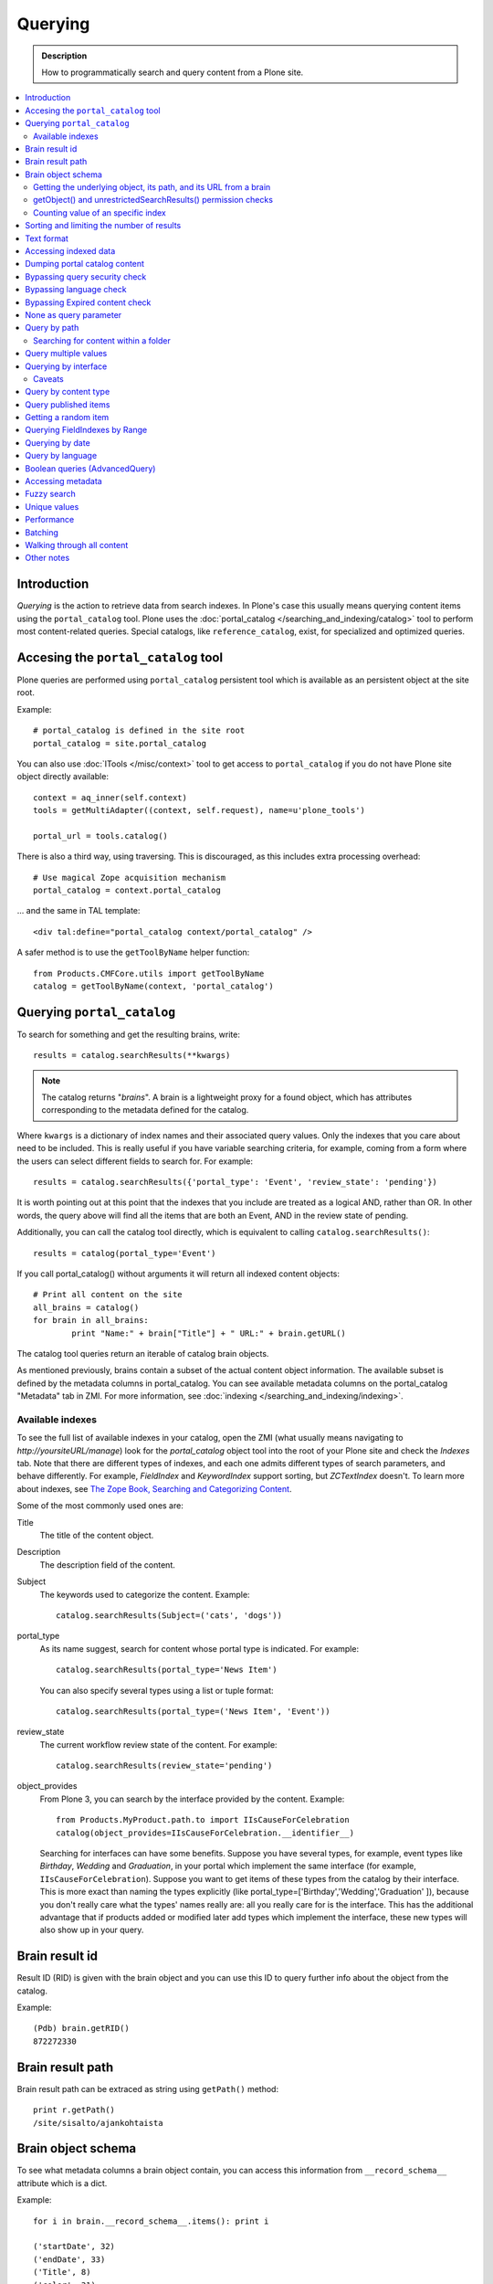 ========
Querying
========

.. admonition:: Description

    How to programmatically search and query content from a Plone site.

.. contents :: :local:

Introduction
========================

*Querying* is the action to retrieve data from search indexes.  In Plone's
case this usually means querying content items using the ``portal_catalog``
tool.  Plone uses the :doc:`portal_catalog </searching_and_indexing/catalog>`
tool to perform most content-related queries. Special catalogs, like
``reference_catalog``, exist, for specialized and optimized queries.


Accesing the ``portal_catalog`` tool
====================================

Plone queries are performed using ``portal_catalog`` persistent tool which
is available as an persistent object at the site root.

Example::

    # portal_catalog is defined in the site root
    portal_catalog = site.portal_catalog

You can also use :doc:`ITools </misc/context>` tool to get access to
``portal_catalog`` if you do not have Plone site object directly available::

    context = aq_inner(self.context)
    tools = getMultiAdapter((context, self.request), name=u'plone_tools')

    portal_url = tools.catalog()

There is also a third way, using traversing. This is discouraged, as this
includes extra processing overhead::

    # Use magical Zope acquisition mechanism
    portal_catalog = context.portal_catalog

... and the same in TAL template::

    <div tal:define="portal_catalog context/portal_catalog" />


A safer method is to use the ``getToolByName`` helper function::

    from Products.CMFCore.utils import getToolByName
    catalog = getToolByName(context, 'portal_catalog')

Querying ``portal_catalog``
===========================


To search for something and get the resulting brains, write::

    results = catalog.searchResults(**kwargs)

.. Note:: The catalog returns "*brains*". A brain is a lightweight proxy
   for a found object, which has attributes corresponding to the metadata
   defined for the catalog.

Where ``kwargs`` is a dictionary of index names and their associated query
values. Only the indexes that you care about need to be included. This is
really useful if you have variable searching criteria, for example, coming
from a form where the users can select different fields to search for. For
example::

    results = catalog.searchResults({'portal_type': 'Event', 'review_state': 'pending'})

It is worth pointing out at this point that the indexes that you include are
treated as a logical AND, rather than OR. In other words, the query above
will find all the items that are both an Event, AND in the review state of
pending.

Additionally, you can call the catalog tool directly, which is
equivalent to calling ``catalog.searchResults()``::

    results = catalog(portal_type='Event')

If you call portal_catalog() without arguments it will return all indexed content objects::

        # Print all content on the site
        all_brains = catalog()
        for brain in all_brains:
                print "Name:" + brain["Title"] + " URL:" + brain.getURL()


The catalog tool queries return an iterable of catalog brain objects.

As mentioned previously, brains contain a subset of the actual content
object information. The available subset is defined by the metadata
columns in portal_catalog. You can see available metadata columns on
the portal_catalog "Metadata" tab in ZMI. For more information, see :doc:`indexing </searching_and_indexing/indexing>`.


Available indexes
-----------------

To see the full list of available indexes in your catalog, open the
ZMI (what usually means navigating to *http://yoursiteURL/manage*)
look for the *portal\_catalog* object tool into the root of your
Plone site and check the *Indexes* tab. Note that there are
different types of indexes, and each one admits different types of
search parameters, and behave differently. For example,
*FieldIndex* and *KeywordIndex* support sorting, but *ZCTextIndex*
doesn't. To learn more about indexes, see
`The Zope Book, Searching and Categorizing Content <http://docs.zope.org/zope2/zope2book/SearchingZCatalog.html>`_.

Some of the most commonly used ones are:

Title
    The title of the content object.
Description
    The description field of the content.
Subject
    The keywords used to categorize the content. Example:
    ::

        catalog.searchResults(Subject=('cats', 'dogs'))

portal\_type
    As its name suggest, search for content whose portal type is
    indicated. For example:
    ::

        catalog.searchResults(portal_type='News Item')

    You can also specify several types using a list or tuple format:

    ::

        catalog.searchResults(portal_type=('News Item', 'Event'))

review\_state
    The current workflow review state of the content. For example:
    ::

        catalog.searchResults(review_state='pending')

object\_provides
    From Plone 3, you can search by the interface provided by the
    content. Example:
    ::

        from Products.MyProduct.path.to import IIsCauseForCelebration
        catalog(object_provides=IIsCauseForCelebration.__identifier__)

    Searching for interfaces can have some benefits. Suppose you have
    several types, for example, event types like *Birthday*, *Wedding*
    and *Graduation*, in your portal which implement the same interface
    (for example, ``IIsCauseForCelebration``). Suppose you want to get
    items of these types from the catalog by their interface. This is
    more exact than naming the types explicitly (like
    portal\_type=['Birthday','Wedding','Graduation' ]), because you
    don't really care what the types' names really are: all you really
    care for is the interface.
    This has the additional advantage that if products added or
    modified later add types which implement the interface, these new
    types will also show up in your query.


Brain result id
========================

Result ID (RID) is given with the brain object and you can use this ID to query
further info about the object from the catalog.

Example::

        (Pdb) brain.getRID()
        872272330

Brain result path
========================

Brain result path can be extraced as string using ``getPath()`` method::

        print r.getPath()
        /site/sisalto/ajankohtaista


Brain object schema
========================

To see what metadata columns a brain object contain, you can access
this information from ``__record_schema__`` attribute which is a dict.

Example::

        for i in brain.__record_schema__.items(): print i

        ('startDate', 32)
        ('endDate', 33)
        ('Title', 8)
        ('color', 31)
        ('data_record_score_', 35)
        ('exclude_from_nav', 13)
        ('Type', 9)
        ('id', 19)
        ('cmf_uid', 29)

.. TODO::
    What do those numbers represent?


Getting the underlying object, its path, and its URL from a brain
-----------------------------------------------------------------

As it was said earlier, searching inside the catalog returns
catalog brains, not the object themselves. If you want to get the
object associated with a brain, do::

    brain.getObject()

To get the path of the object without fetching it::

    brain.getPath()

which is equivalent to ``obj.getPhysicalPath()``.

And finally, to get the URL of the underlying object, usually to
provide a link to it::

    brain.getURL()

which is equivalent to ``obj.absolute_url()``.

.. Note::

        Calling getObject() has performance implications. Waking up
        each object needs a separate query to the database.


getObject() and unrestrictedSearchResults() permission checks
----------------------------------------------------------------------

You cannot call getObject() for a restricted result, even in trusted code.

Instead, you need to use::

        unrestrictedTraverse(brain.getPath())

.. TODO::

   How to call ``unrestrictedTraverse``

For more information, see

* http://www.mail-archive.com/zope-dev@zope.org/msg17514.html


Counting value of an specific index
-----------------------------------

The efficient way of counting the number value of an index is to work directly in this index. For example we want to count the number of each portal_type. Quering via search results is a performance bootleneck for that. Iterating on all brains put those in zodb cache. This method is also a memory bottleneck.
So the good way for do that

.. code-block:: python

   ### count portal_type index
   stats = {}
   x = getToolByName(context, 'portal_catalog')
   index = x._catalog.indexes['portal_type']
   for key in index.uniqueValues():
       t = index._index.get(key)
       if type(t) is not int:
           stats[str(key)] = len(t)
       else:
           stats[str(key)] = 1



Sorting and limiting the number of results
=============================================

To sort the results, use the sort\_on and sort\_order arguments.
The sort\_on argument accepts any available index, even if you're
not searching by it. The sort\_order can be either 'ascending' or
'descending', where 'ascending' means from A to Z for a text field.
'reverse' is an alias equivalent to 'descending'. For example:

::

    results = catalog_searchResults(Description='Plone documentation',
                                    sort_on='sortable_title', sort_order='ascending')

The catalog.searchResults() returns a list-like object, so to limit
the number of results you can just use Python's slicing. For
example, to get only the first 3 items:

::

    results = catalog.searchResults(Description='Plone documentation')[:3]

In addition, ZCatalogs allow a sort\_limit argument. The
sort\_limit is only a hint for the search algorhitms and can
potentially return a few more items, so it's preferable to use both
``sort_limit`` and slicing simultaneously:

::

    limit = 50
    results = catalog.searchResults(Description='Plone documentation',
                                    sort_limit=limit)[:limit]


portal_catalog query takes *sort_on* argument which tells the index used for sorting.
*sort_order* defines sort direction. It can be string "reverse".

Sorting is supported only on FieldIndexes.
Due to nature of searchable text indexes (they index split text, not strings) they
cannot be used for sorting. For example, to do sorting by title, an index
called *sortable_tite* should be used.

Example how to sort by id::

    results = context.portal_catalog.searchResults(sort_on="id",
                                                   portal_type="Document",
                                                   sort_order="reverse")



Text format
========================

Since most indexes use Archetypes accessors to index the field value,
the returned text is UTF-8 encoded. This is a limitation
inherited from the early ages of Plone.

To get unicode value for e.g. title you need to do the following::

    title = brain["Title"]
    title = title.decode("utf-8")

    if title[0] == u"å":
        # Unicode text matching etc. functions work correctly now
        pass

Accessing indexed data
========================

Normally you don't get copy of indexed data with brains, only metadata.
You can still access the raw indexed data if you know what you are doing
by using RID of the brain object.

Example::

        (Pdb) data = self.context.portal_catalog.getIndexDataForRID(872272330)
        (Pdb) for i in data.items(): print i
        ('Title', ['ulkomuseon', 'tarinaopastukset'])
        ('effectiveRange', (21305115, 278752140))
        ('object_provides', ['Products.CMFCore.interfaces._content.IDublinCore', 'Products.ATContentTypes.interface.interfaces.IHistoryAware', 'AccessControl.interfaces.IOwned', 'OFS.interfaces.ITraversable', 'plone.portlets.interfaces.ILocalPortletAssignable', 'Products.Archetypes.interfaces._base.IBaseObject', 'zope.annotation.interfaces.IAttributeAnnotatable', 'vs.event.interfaces.IVSEvent', 'Products.CMFCore.interfaces._content.IMutableMinimalDublinCore', 'OFS.interfaces.IPropertyManager', 'OFS.interfaces.IZopeObject', 'AccessControl.interfaces.IRoleManager', 'zope.annotation.interfaces.IAnnotatable', 'Acquisition.interfaces.IAcquirer', 'Products.ATContentTypes.interface.event.IATEvent', 'OFS.interfaces.ICopySource', 'Products.LinguaPlone.interfaces.ITranslatable', 'Products.ATContentTypes.interface.interfaces.ICalendarSupport', 'Products.ATContentTypes.interface.interfaces.IATContentType', 'plone.app.iterate.interfaces.IIterateAware', 'Products.Archetypes.interfaces._base.IBaseContent', 'Products.CMFCore.interfaces._content.ICatalogableDublinCore', 'Products.CMFDynamicViewFTI.interface._base.IBrowserDefault', 'Products.Archetypes.interfaces._referenceable.IReferenceable', 'plone.locking.interfaces.ITTWLockable', 'plone.app.imaging.interfaces.IBaseObject', 'persistent.interfaces.IPersistent', 'webdav.interfaces.IDAVResource', 'AccessControl.interfaces.IPermissionMappingSupport', 'OFS.interfaces.ISimpleItem', 'plone.app.kss.interfaces.IPortalObject', 'plone.app.kss.interfaces.IContentish', 'archetypes.schemaextender.interfaces.IExtensible', 'App.interfaces.IUndoSupport', 'OFS.interfaces.IManageable', 'App.interfaces.IPersistentExtra', 'Products.CMFCore.interfaces._content.IMutableDublinCore', 'Products.Archetypes.interfaces._athistoryaware.IATHistoryAware', 'dateable.kalends.IRecurringEvent', 'OFS.interfaces.IItem', 'zope.interface.Interface', 'OFS.interfaces.IFTPAccess', 'Products.CMFDynamicViewFTI.interface._base.ISelectableBrowserDefault', 'webdav.interfaces.IWriteLock', 'Products.CMFCore.interfaces._content.IMinimalDublinCore', 'Products.CMFCore.interfaces._content.IDynamicType', 'Products.CMFCore.interfaces._content.IContentish'])
        ('Type', u'VSEvent')
        ('id', 'ulkomuseon-tarinaopastukset')
        ('cmf_uid', 2)
        ('recurrence_days', [733960, 733981, 733974, 733967])
        ('end', 1077028380)
        ('Description', ['saamelaismuseon', 'ulkomuseossa', ...
        ('is_folderish', False)
        ('getId', 'ulkomuseon-tarinaopastukset')
        ('start', 1077028380)
        ('is_default_page', False)
        ('Date', 1077036795)
        ('review_state', 'published')
        ('Language', <LanguageIndex.IndexEntry id 872272330 language fi, cid 8b9a08c216b8e086f3446775ad71a748>)
        ('portal_type', 'VSEvent')
        ('expires', 1339244460)
        ('allowedRolesAndUsers', ['Anonymous'])
        ('getObjPositionInParent', 10)
        ('path', '/siida/sisalto/8-vuodenaikaa/ulkomuseon-tarinaopastukset')
        ('in_reply_to', '')
        ('UID', '8b9a08c216b8e086f3446775ad71a748')
        ('Creator', 'admin')
        ('effective', 1077036795)
        ('getRawRelatedItems', [])
        ('getEventType', [])
        ('created', 1077036792)
        ('modified', 1077048720)
        ('SearchableText', ['ulkomuseon', 'tarinaopastukset', ...
        ('sortable_title', 'ulkomuseon tarinaopastukset')
        ('meta_type', 'VSEvent')
        ('Subject', [])

You can also directly access a single index::

    # Get event brain result id
    rid = event.getRID()
    # Get list of recurrence_days indexed value.
    # ZCatalog holds internal Catalog object which we can directly poke in evil way
    # This call goes to Products.PluginIndexes.UnIndex.Unindex class and we
    # read the persistent value from there what it has stored in our index
    # recurrence_days
    indexed_days = portal_catalog._catalog.getIndex("recurrence_days").getEntryForObject(rid, default=[])



Dumping portal catalog content
==============================

Following is useful in unit test debugging::

    # Print all objects visible to the currently logged in user
    for i in portal_catalog(): print i.getURL()

.. note:

        Security: This portal_catalog() query respects the permissions of the currently logged in user


Bypassing query security check
==============================

.. note ::

        Security: All portal_catalog queries are limited to the current user permissions by default.

If you want to bypass this restrictions, use the
unrestrictedSearchResults() method.

Example::

    # Print absolute content of portal_catalog
    for i in portal_catalog.unrestrictedSearchResults(): print i.getURL()

With ``unrestrictedSearchResults()`` you need also a special way to get access to
the objects without triggering a security exception::

    obj = brain._unrestrictedGetObject()

Bypassing language check
========================

.. note::

        All portal_catalog() queries are limited to the selected language of
        current user. You need to explicitly bypass the language check if you
        want to do multilingual queries.

Example of how to bypass language check::

    all_content_brains = portal_catalog(Language="")

Some older LinguaPlone versions, which are still using ``LanguageIndex`` to
keep language information in portal_catalog() may require::

    all_content_brains = portal_catalog(Language="all")

More information

* http://plone.293351.n2.nabble.com/Products-LinguaPlone-LanguageIndex-vs-FieldIndex-td5554729.html#a5747819

Bypassing Expired content check
================================

Plone and portal_catalog have a mechanism to list only
active (non-expired) content by default.

Below is an example of how the expired content check is made::

        mtool = context.portal_membership
        show_inactive = mtool.checkPermission('Access inactive portal content', context)

        contents = context.portal_catalog.queryCatalog(show_inactive=show_inactive)

See also::

* :doc:`Listing </content/listing>`


None as query parameter
========================

.. warning ::

        Usually if you pass in None as the query value, it will match all the objects instead of zero objects.

.. note ::

        Querying for None values is possible with AdvancedQuery_ (see below).


Query by path
================

ExtendedPathIndex_ is the index used for content object paths.
The *path* index stores the physical path of the objects.

** Warning: ** If you ever rename your Plone site instance, the path
   index needs to be completely rebuilt.

Example::

    portal_catalog(path={ "query": "/myploneinstance/myfolder" }) # return myfolder and all child content

Searching for content within a folder
-------------------------------------

Use the 'path' argument to specify the physical path to the folder
you want to search into.

By default, this will match objects into the specified folder and
all existing sub-folders. To change this behaviour, pass a
dictionary with the keys 'query' and 'depth' to the 'path'
argument, where


-  'query' is the physical path, and
-  'depth' can be either 0, which will return only the brain for
   the path queried against, or some number greater, which will query
   all items down to that depth (eg, 1 means searching just inside the
   specified folder, or 2, which means searching inside the folder,
   and inside all child folders, etc).

The most common use case is listing the contents of an existing
folder, which we'll assume to be the ``context`` object in this
example:

::

    folder_path = '/'.join(context.getPhysicalPath())
    results = catalog(path={'query': folder_path, 'depth': 1})



Query multiple values
=====================

``KeywordIndex`` index type indexes list of values.
It is used e.g. by Plone's categories (subject) feature
and `object_provides`` provided interfaces index.

You can either query

* a single value in the list

* many values in the list (all must present)

* any value in the list

The index of the catalog to query is either the name of the
keyword argument, a key in a mapping, or an attribute of a record
object.

Attributes of record objects

* ``query`` -- either a sequence of objects or a single value to be
  passed as query to the index (mandatory)

* ``operator`` -- specifies the combination of search results when
  query is a sequence of values. (optional, default: 'or'). Allowed values:
  'and', 'or'

Below is an example of matching any of multiple values gives as a Python list in KeywordIndex.
It queries all event types and recurrence_days KeywordIndex must match
any of given dates::

        # Query all events on the site
        # Note that there is no separate list for recurrent events
        # so if you want to speed up you can hardcode
        # recurrent event type list here.
        matched_recurrence_events = self.context.portal_catalog(
                        portal_type=supported_event_types,
                        recurrence_days={
                            "query":recurrence_days_in_this_month,
                            "operator" : "or"
                        })


Querying by interface
=====================

Suppose you have several content types (for example, event types like
'Birthday','Wedding','Graduation') in your portal which implement the same
interface (for example, `IIsCauseForCelebration`). Suppose you want to get
items of these types from the catalog by their interface. This is more exact
than naming the types explicitly (like `portal_type=['Birthday', 'Wedding',
'Graduation' ]`), because you don't really care what the types' names really
are: all you really care for is the interface.

This has the additional advantage that if products added or modified later add
types which implement the interface, these new types will also show up in your
query.

Import the interface::

    from Products.MyProduct.interfaces import IIsCauseForCelebration
    catalog(object_provides=IIsCauseForCelebration.__identifier__)

In a script, where you can't import the interface due to restricted Python,
you might do this::

    object_provides='Products.MyProduct.interfaces.IIsCauseForCelebration'

The advantage of using `.__identifier__` instead instead of a dotted
name-string is that you will get errors at startup time if the interface cannot
be found. This will catch typos and missing imports.

Caveats
-------

* `object_provides` is a KeywordIndex which indexes absolute
  Python class names. A string matching is performed for the dotted name. Thus,
  you will have zero results for this::

      catalog(object_provides="Products.ATContentTypes.interface.IATDocument")

  , because Products.ATContentTypes.interface imports everything from
  `document.py`. But this will work::

      catalog(object_provides="Products.ATContentTypes.interface.document.IATDocument")
      # products.atcontenttypes.document.iatdocument declares the interfacea

* As with all catalog queries, if you pass an empty value for search parameter,
  it will return all results. so if the interface you defined would yield a none
  type object, the search would return all values of object_provides.

(Originally from `this tutorial <http://plone.org/documentation/how-to/query-portal_catalog-for-interfaces>`_.)

.. note ::

    Looks like query by Products.CMFCore.interfaces._content.IFolderish does not seem to work in Plone 4.1
    as this implementation information is not populated in portal_catalog.

Query by content type
=====================

To get all catalog brains of certain content type on the whole site::

        campaign_brains = self.context.portal_catalog(portal_type="News Item")

To see available type names, visit in portal_types tool in ZMI.

Query published items
=====================

By default, the portal_catalog query does not care about the workflow state.
You might want to limit the query to published items.

Example::

        campaign_brains = self.context.portal_catalog(portal_type="News Item", review_state="published")


review_state is a portal_catalog index which reads portal_workflow variable "review_state".
For more information, see what portal_workflow tool *Content* tab in ZMI contains.

Getting a random item
=====================

The following view snippet allows you to get one random item on the site::

    import random

    def getRandomCampaign(self):
        """
        """


        campaign_brains = self.context.portal_catalog(portal_type="CampaignPage", review_state="published")

        # Filter out the current item which we have

        bad_ids = [ "you", "might", "want to black  list some ids here" ]

        items = [ brain for brain in campaign_brains if brain["getId"] not in bad_ids ]

        # Check that we have items left after filtering

        items = list(items)

        if len(items) >= 1:
            # Pick one
            chosen = random.choice(items)
            return chosen.getObject()
        else:
            # Fallback to the current content item if no random options available
            return self.context


Querying FieldIndexes by Range
==================================
The following examples demonstrate how to do range based queries.
This is useful if you want to find the "minimum" or "maximum" values
of something, the example assumes that there is an index called 'getPrice'.

Get a value that is greater than or equal to 2::

   items = portal_catalog({'getPrice':{'query':2,'range':'min'}})

Get a value that is less than or equal to 40::

   items = portal_catalog({'getPrice':{'query':40,'range':'max'}})

Get a value that falls between 2 and 1000::

   items = portal_catalog({'getPrice':{'query':[2,1000],'range':'min:max'}})

Querying by date
================

See `DateIndex <http://svn.zope.org/Zope/trunk/src/Products/PluginIndexes/DateIndex/tests/test_DateIndex.py?rev=102443&view=auto>`_.

Example::

    items = portal_catalog(effective_date = {'date': {'query':(DateTime('2002-05-08 15:16:17'),
                                            DateTime('2062-05-08 15:16:17')),
                                   'range': 'min:max'})

Note that `effectiveRange` may be a lot more efficient. This will return only
objects whose `effective_date` is in the past, ie. objects that are not
unpublished::

    items = portal_catalog(effectiveRange=DateTime())


Example 2 - how to get items one day old of FeedFeederItem content type::

        # DateTime deltas are days as floating points
        end = DateTime.DateTime() + 0.1 # If we have some clock skew peek a little to the future
        start = DateTime.DateTime() - 1

        date_range_query = { 'query':(start,end), 'range': 'min:max'}

        items = portal_catalog.queryCatalog({"portal_type":"FeedFeederItem",
                                             "created" : date_range_query,
                                             "sort_on":"positive_ratings",
                                             "sort_order":"reverse",
                                             "sort_limit":count,
                                             "review_state":"published"})


Example 3: how to get news items for a particular year in the template code

.. code-block:: html

    <div metal:fill-slot="main" id="content-news"
     tal:define="boundLanguages here/portal_languages/getLanguageBindings;
                 prefLang python:boundLanguages[0];
                 DateTime python:modules['DateTime'].DateTime;
                 start_year request/year| python: 2004;
                 end_year request/year| python: 2099;
                 start_year python: int(start_year);
                 end_year python: int(end_year);
                 results python:container.portal_catalog(
                    portal_type='News Item',
                    sort_on='Date',
                    sort_order='reverse',
                    review_state='published',
                    id=prefLang,
                    created={ 'query' : [DateTime(start_year,1,1), DateTime(end_year,12,31)], 'range':'minmax'}
                    );
                 results python:[r for r in results if r.getObject()];
                 Batch python:modules['Products.CMFPlone'].Batch;
                 b_start python:request.get('b_start',0);
                 portal_discussion nocall:here/portal_discussion;
                 isDiscussionAllowedFor nocall:portal_discussion/isDiscussionAllowedFor;
                 getDiscussionFor nocall:portal_discussion/getDiscussionFor;
                 home_url python: mtool.getHomeUrl;
                 localized_time python: modules['Products.CMFPlone.PloneUtilities'].localized_time;">
        ...
    </div>

Example 4 - how to get upcoming events of next two months::

    def formatDate(self, event):
        """
        """
        dt = event["start"]
        return  dt.strftime("%d.%m.%Y")

    def update(self):
        portal_catalog = self.context.portal_catalog

        start = DateTime.DateTime() - 1  # yesterday
        end = DateTime.DateTime() + 60   # Two months future
        date_range_query = {'query': (start, end), 'range': 'min:max'}

        count = 5

        self.events = portal_catalog.queryCatalog({"portal_type": "Event",
                                     "start": date_range_query,
                                     "sort_on": "start",
                                     "sort_order": "reverse",
                                     "sort_limit": count,
                                     "review_state": "published"})

More info

* http://www.ifpeople.net/fairsource/courses/material/apiPlone_en

Query by language
=================

You can query by language::

        portal_catalog({"Language":"en"})

.. note ::

        Products.LinguaPlone must be installed.

Boolean queries (AdvancedQuery)
=========================================

AdvancedQuery is an add-on product for Zope's ZCatalog providing queries
using boolean logic. AdvancedQuery is developer level product,
providing Python interface for constructing boolean queries.

AdvancedQuery monkey-patches ``portal_catalog`` to provide
new method ``portal_catalog.evalAdvancedQuery()``.

Example::

    from Products import AdvancedQuery

    portal_catalog = self.portal_catalog # Acquire portal_catalog from higher hierarchy level

    path = self.getPhysicalPath() # Limit the search to the current folder and its children

    # object.getPhysicalPath() returns the path as tuples of path parts
    # Convert path to string
    path = "/".join(path)

    # Limit search to path in the current contex object and
    # match all children implementing either of two interfaces
    # AdvancedQuery operations can be combined using Python expressions & | and ~
    # or AdvancedQuery objects
    query = AdvancedQuery.Eq("path", path) & (AdvancedQuery.Eq("getMyIndexGetter1", "foo") | AdvancedQuery.Eq("getMyIndexGetter2", "bar"))

    # The following result variable contains iterable of CatalogBrain objects
    results = portal_catalog.evalAdvancedQuery(query)

    # Convert the catalog brains to a Python list containing tuples of object unique ID and Title
    pairs = []
    for nc in results:
        pairs.append((nc["UID"], nc["Title"]))


    # query = Eq("path", diagnose_path) & Eq("SearchableText", text_query_target)

    query = Eq("path", diagnose_path) & Eq("SearchableText", text_query_target)

    return self.context.portal_catalog.evalAdvancedQuery(query)

.. note ::

	Plone 3 ships with AdvancedQuery but it is not part of Plone. Always declare
	AdvancedQuery dependency in your egg's setup.py install_requires.

.. warning ::

	AdvancedQuery does not necessarily apply the same automatic limitations which normal
	portal_catalog() queries do, like language and expiration date.
	Always check your query code against these limitations.

More information

* See AdvancedQuery_.

* http://plone.org/documentation/manual/upgrade-guide/version/upgrading-plone-3-x-to-4.0/updating-add-on-products-for-plone-4.0/removed-advanced-query

Accessing metadata
======================

Metadata is collected from the object during cataloging and is copied to brain object
for faster access (no need to wake up the actual object from the database).

ZCatalog brain objects use Python dictionary-like API to access metadata.
Below is a fail-safe example for a metadata access::

    def getImageTag(self, brain):
        """
        Get lead image for ZCatalog brain in folder listing.

        (Based on collective.contentleadimage add-on product)

        @param brain: Products.ZCatalog.Catalog.mybrains object

        @return: HTML source code for content lead <img>
        """

        # First check if the index exist
        if not brain.has_key("hasContentLeadImage"):
            return None

        # Index can have indexed value None or
        # custom value Missing.Value if the indexer
        # for brain's object failed to run or returned Missing.
        # Both of these values evaluate to False in Python
        has_image = brain["hasContentLeadImage"]

        # The value was missing, None or False
        if not has_image:
            return None

        context = brain.getObject()

        # AT inspection API
        field = context.getField(IMAGE_FIELD_NAME)
        if not field:
            return None

        # ImageField.tag() API
        if field.get_size(context) != 0:
            scale = "tile" # 64x64
            return field.tag(context, scale=scale)

.. note ::

	This is for example purposes only - the code above is working, but not optimal,
	and can be written up without waking up the object.

Fuzzy search
===============

* http://pypi.python.org/pypi/c2.search.fuzzy/

Unique values
=============

ZCatalog has *uniqueValuesFor()* method to retrieve all unique values for a certain index.
It is intended to work on FieldIndexes only.

Example::

    # getArea() is Archetype accessor for area field
    # which is a string and tells the contet area.
    # Custom getArea FieldIndex indexes these values
    # to portal catalog.
    # The following line gives all area values
    # inputted on the site.
    areas = portal_catalog.uniqueValuesFor("getArea")


Performance
========================

The following community mailing list blog posts is very insightful about the performance characteristics
of Plone search and indexing:

* http://plone.293351.n2.nabble.com/Advice-for-site-with-very-large-number-of-objects-millions-tp5513207p5529103.html

Batching
==========

.. TODO:: Complete writeup

Example::

    results = Batch(contents, self.b_size, self.b_start, orphan=0)

* orphan - the next page will be combined with the current page if it does not contain more than orphan elements

Walking through all content
=============================

``portal_catalog()`` call without search parameters will return all indexed
site objects.

Here is an example how to crawl through Plone content to search HTML
snippets. This can be done by rendering every content object and check
whether certain substrings exists the output HTML This snippet can be
executed through-the-web in Zope Management Interface.

This kind of scripting is especially useful if you need to find old links or
migrate some text / HTML snippets in the content itself. There might be
artifacts which only appear on the resulting pages (portlets, footer texts,
etc.) and thus they are invisible to the normal full text search.

Example::

    # Find arbitary HTML snippets on Plone content pages

    # Collect script output as text/html, so that you can
    # call this script conveniently by just typing its URL to a web browser
    buffer = ""

    # We need to walk through all the content, as the
    # links might not be indexed in any search catalog
    for brain in context.portal_catalog(): # This queries cataloged brain of every content object
        try:
            obj = brain.getObject()
            # Call to the content object will render its default view and return it as text
            # Note: this will be slow - it equals to load every page from your Plone site
            rendered = obj()
            if "yourtextmatch" in rendered:
                # found old link in the rendered output
                buffer += "Found old links on <a href='%s'>%s</a><br>\n" % (obj.absolute_url(), obj.Title())
        except:
            pass # Something may fail here if the content object is broken

    return buffer

More info:

* http://blog.mfabrik.com/2011/02/17/finding-arbitary-html-snippets-on-plone-content-pages/

Other notes
============

* `Indexing tutorial <http://plone.org/documentation/tutorial/using-portal_catalog/tutorial-all-pages>`_ on plone.org

* `Manual sorting example <http://www.universalwebservices.net/web-programming-resources/zope-plone/advanced-sorting-of-plone-search-results/>`_

.. _AdvancedQuery: http://www.dieter.handshake.de/pyprojects/zope/AdvancedQuery.html

.. _ExtendedPathIndex: https://github.com/plone/Products.ExtendedPathIndex/tree/master/README.txt

.. _PluginxIndexes: http://svn.zope.org/Zope/trunk/src/Products/PluginIndexes/

